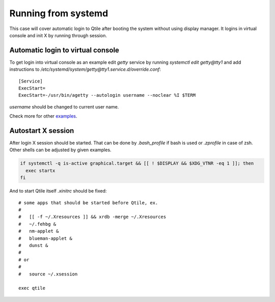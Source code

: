 ====================
Running from systemd
====================

This case will cover automatic login to Qtile after booting the system without
using display manager. It logins in virtual console and init X by running
through session.

Automatic login to virtual console
----------------------------------

To get login into virtual console as an example edit `getty` service by running
`systemctl edit getty@tty1` and add instructions to
`/etc/systemd/system/getty@tty1.service.d/override.conf`::

    [Service]
    ExecStart=
    ExecStart=-/usr/bin/agetty --autologin username --noclear %I $TERM

`username` should be changed to current user name.

Check more for other `examples <https://wiki.archlinux.org/index.php/Getty#Automatic_login_to_virtual_console>`_.

Autostart X session
-------------------

After login X session should be started. That can be done by `.bash_profile` if
bash is used or `.zprofile` in case of zsh. Other shells can be adjusted by
given examples.

.. code-block:: bash

    if systemctl -q is-active graphical.target && [[ ! $DISPLAY && $XDG_VTNR -eq 1 ]]; then
      exec startx
    fi

And to start Qtile itself `.xinitrc` should be fixed:

::

    # some apps that should be started before Qtile, ex.
    #
    #   [[ -f ~/.Xresources ]] && xrdb -merge ~/.Xresources
    #   ~/.fehbg &
    #   nm-applet &
    #   blueman-applet &
    #   dunst &
    #
    # or
    #
    #   source ~/.xsession

    exec qtile
